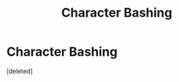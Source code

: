 #+TITLE: Character Bashing

* Character Bashing
:PROPERTIES:
:Score: 1
:DateUnix: 1524399218.0
:DateShort: 2018-Apr-22
:FlairText: Discussion
:END:
[deleted]

